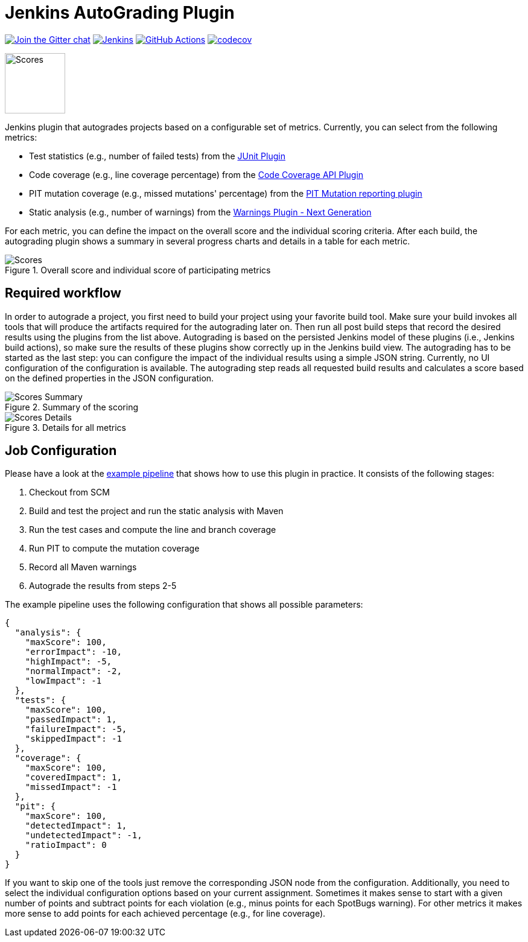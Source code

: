 :imagesdir: etc/images

= Jenkins AutoGrading Plugin

image:https://badges.gitter.im/jenkinsci/warnings-plugin.svg[Join the Gitter chat, link=https://gitter.im/jenkinsci/warnings-plugin]
image:https://ci.jenkins.io/job/Plugins/job/autograding-plugin/job/main/badge/icon?subject=Jenkins%20CI[Jenkins, link=https://ci.jenkins.io/job/Plugins/job/autograding-plugin/job/main/]
image:https://github.com/jenkinsci/autograding-plugin/workflows/GitHub%20CI/badge.svg?branch=master[GitHub Actions, link=https://github.com/jenkinsci/autograding-plugin/actions]
image:https://codecov.io/gh/jenkinsci/autograding-plugin/branch/main/graph/badge.svg[codecov, link=https://codecov.io/gh/jenkinsci/autograding-plugin]

image::graduation-cap.svg[Scores, width="100"]

Jenkins plugin that autogrades projects based on a configurable set of metrics. Currently, you can select from the
following metrics:

- Test statistics (e.g., number of failed tests) from the https://github.com/jenkinsci/junit-plugin[JUnit Plugin]
- Code coverage (e.g., line coverage percentage) from the https://github.com/jenkinsci/code-coverage-api-plugin[Code Coverage API Plugin]
- PIT mutation coverage (e.g., missed mutations' percentage)  from the https://github.com/jenkinsci/pitmutation-plugin[PIT Mutation reporting plugin]
- Static analysis (e.g., number of warnings) from the https://github.com/jenkinsci/warnings-ng-plugin[Warnings Plugin - Next Generation]

For each metric, you can define the impact on the overall score and the individual scoring criteria. After each build,
the autograding plugin shows a summary in several progress charts and details in a table for each metric.

.Overall score and individual score of participating metrics
[#img-progress]
image::progress.png[Scores]

== Required workflow

In order to autograde a project, you first need to build your project using your favorite build tool. Make sure
your build invokes all tools that will produce the artifacts required for the autograding later on. Then
run all post build steps that record the desired results using the plugins from the list above. Autograding is based
on the persisted Jenkins model of these plugins (i.e., Jenkins build actions), so make sure the results of these plugins
show correctly up in the Jenkins build view. The autograding has to be started as the last step: you can configure
the impact of the individual results using a simple JSON string. Currently, no UI configuration of the configuration is
available. The autograding step reads all requested build results and calculates a score based on the defined
properties in the JSON configuration.

.Summary of the scoring
[#img-overview]
image::summary.png[Scores Summary]

.Details for all metrics
[#img-details]
image::details.png[Scores Details]

== Job Configuration

Please have a look at the
https://github.com/jenkinsci/autograding-plugin/blob/master/etc/Jenkinsfile.autograding[example pipeline] that shows how to use this plugin in practice.
It consists of the following stages:

. Checkout from SCM
. Build and test the project and run the static analysis with Maven
. Run the test cases and compute the line and branch coverage
. Run PIT to compute the mutation coverage
. Record all Maven warnings
. Autograde the results from steps 2-5

The example pipeline uses the following configuration that shows all possible parameters:

[source,json]
----
{
  "analysis": {
    "maxScore": 100,
    "errorImpact": -10,
    "highImpact": -5,
    "normalImpact": -2,
    "lowImpact": -1
  },
  "tests": {
    "maxScore": 100,
    "passedImpact": 1,
    "failureImpact": -5,
    "skippedImpact": -1
  },
  "coverage": {
    "maxScore": 100,
    "coveredImpact": 1,
    "missedImpact": -1
  },
  "pit": {
    "maxScore": 100,
    "detectedImpact": 1,
    "undetectedImpact": -1,
    "ratioImpact": 0
  }
}

----

If you want to skip one of the tools just remove the corresponding JSON node from the configuration.
Additionally, you need to select the individual configuration options based on your current assignment. Sometimes
it makes sense to start with a given number of points and subtract points for each violation (e.g., minus points for
each SpotBugs warning). For other metrics it makes more sense to add points for each achieved percentage (e.g., for
line coverage).


